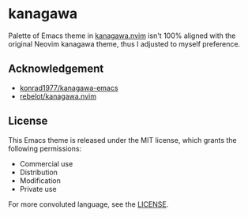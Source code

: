 * kanagawa
Palette of Emacs theme in [[https://github.com/rebelot/kanagawa.nvim][kanagawa.nvim]] isn't 100% aligned with the original Neovim kanagawa theme, thus I adjusted to myself preference.

** Acknowledgement

- [[https://github.com/konrad1977/kanagawa-emacs][konrad1977/kanagawa-emacs]]
- [[https://github.com/rebelot/kanagawa.nvim][rebelot/kanagawa.nvim]]

** License

This Emacs theme is released under the MIT license, which grants the following permissions:

- Commercial use
- Distribution
- Modification
- Private use

For more convoluted language, see the [[https://github.com/Meritamen/kanagawa-theme/blob/master/LICENSE][LICENSE]].
